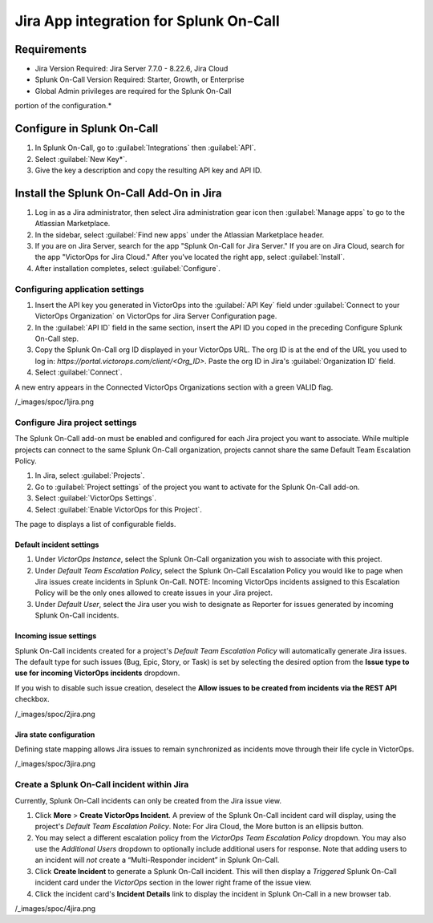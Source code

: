Jira App integration for Splunk On-Call
**********************************************************

Requirements
================

* Jira Version Required: Jira Server 7.7.0 - 8.22.6, Jira Cloud
* Splunk On-Call Version Required: Starter, Growth, or Enterprise
* Global Admin privileges are required for the Splunk On-Call
portion of the configuration.*

Configure in Splunk On-Call
=====================================

#. In Splunk On-Call, go to :guilabel:`Integrations` then :guilabel:`API`.
#. Select :guilabel:`New Key*`. 
#. Give the key a description and copy the resulting API key and API ID.

Install the Splunk On-Call Add-On in Jira
==========================================

#. Log in as a Jira administrator, then select Jira administration gear icon then :guilabel:`Manage apps` to go to the Atlassian Marketplace.
#. In the sidebar, select :guilabel:`Find new apps` under the Atlassian Marketplace header.
#. If you are on Jira Server, search for the app "Splunk On-Call for Jira Server." If you are on Jira Cloud, search for the app "VictorOps for Jira Cloud." After you've located the right app, select :guilabel:`Install`.
#. After installation completes, select :guilabel:`Configure`.

Configuring application settings
--------------------------------

#. Insert the API key you generated in VictorOps into the :guilabel:`API Key` field under :guilabel:`Connect to your VictorOps Organization` on VictorOps for Jira Server Configuration page.
#. In the :guilabel:`API ID` field in the same section, insert the API ID you coped in the preceding Configure Splunk On-Call step.
#. Copy the Splunk On-Call org ID displayed in your VictorOps URL. The org ID is at the end of the URL you used to log in: `https://portal.victorops.com/client/<Org_ID>`. Paste the org ID in Jira's :guilabel:`Organization ID` field.
#. Select :guilabel:`Connect`.

A new entry appears in the Connected VictorOps Organizations section with a green VALID flag.

/_images/spoc/1jira.png

Configure Jira project settings
-------------------------------------

The Splunk On-Call add-on must be enabled and configured for each Jira project you want to associate. While multiple projects can
connect to the same Splunk On-Call organization, projects cannot share the same Default Team Escalation Policy.

#. In Jira, select :guilabel:`Projects`.
#. Go to :guilabel:`Project settings` of the project you want to activate for the Splunk On-Call add-on.
#. Select :guilabel:`VictorOps Settings`.
#. Select :guilabel:`Enable VictorOps for this Project`.

The page to displays a list of configurable fields.

Default incident settings
~~~~~~~~~~~~~~~~~~~~~~~~~

#. Under *VictorOps Instance*, select the Splunk On-Call organization you wish to associate with this project.
#. Under *Default Team Escalation Policy*, select the Splunk On-Call Escalation Policy you would like to page when Jira issues create incidents in Splunk On-Call. NOTE: Incoming VictorOps incidents assigned to this Escalation Policy will be the only ones allowed to create issues in your Jira project.
#. Under *Default User*, select the Jira user you wish to designate as Reporter for issues generated by incoming Splunk On-Call incidents.

Incoming issue settings
~~~~~~~~~~~~~~~~~~~~~~~

Splunk On-Call incidents created for a project's *Default Team Escalation Policy* will automatically generate Jira issues. The default type for such issues (Bug, Epic, Story, or Task) is set by selecting the desired option from the **Issue type to use for incoming VictorOps incidents** dropdown.

If you wish to disable such issue creation, deselect the **Allow issues to be created from incidents via the REST API** checkbox.

/_images/spoc/2jira.png

Jira state configuration
~~~~~~~~~~~~~~~~~~~~~~~~

Defining state mapping allows Jira issues to remain synchronized as incidents move through their life cycle in VictorOps.

/_images/spoc/3jira.png

Create a Splunk On-Call incident within Jira
--------------------------------------------------

Currently, Splunk On-Call incidents can only be created from the Jira issue view.

#. Click **More** > **Create VictorOps Incident**. A preview of the Splunk On-Call incident card will display, using the project's *Default Team Escalation Policy*. Note: For Jira Cloud, the More button is an ellipsis button.
#. You may select a different escalation policy from the *VictorOps Team Escalation Policy* dropdown. You may also use the *Additional Users* dropdown to optionally include additional users for response. Note that adding users to an incident will *not* create a “Multi-Responder incident” in Splunk On-Call.
#. Click **Create Incident** to generate a Splunk On-Call incident. This will then display a *Triggered* Splunk On-Call incident card under the *VictorOps* section in the lower right frame of the issue view.
#. Click the incident card's **Incident Details** link to display the incident in Splunk On-Call in a new browser tab.

/_images/spoc/4jira.png
